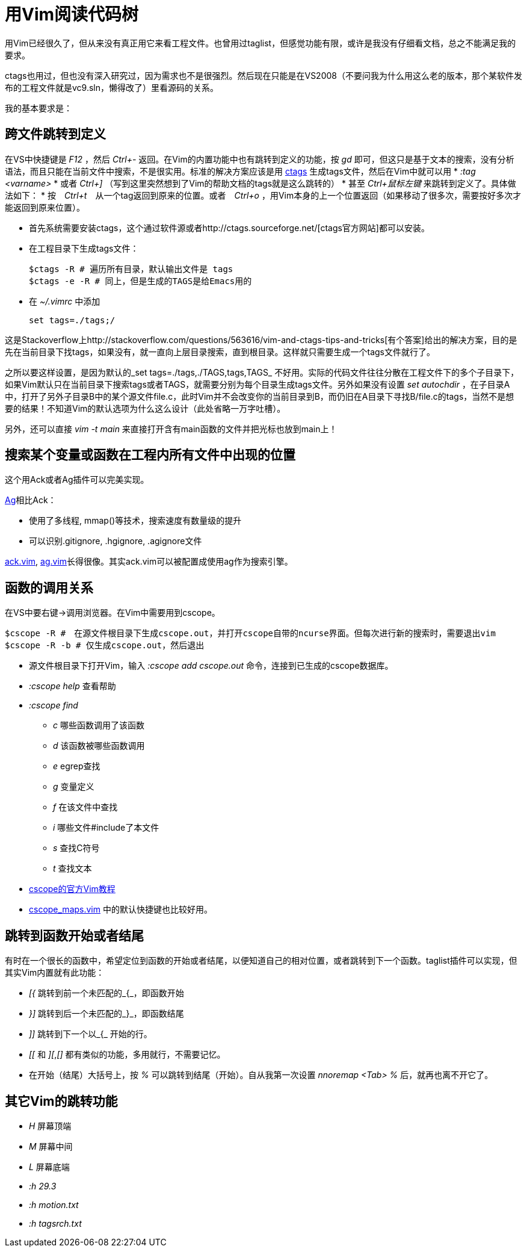 = 用Vim阅读代码树

用Vim已经很久了，但从来没有真正用它来看工程文件。也曾用过taglist，但感觉功能有限，或许是我没有仔细看文档，总之不能满足我的要求。

ctags也用过，但也没有深入研究过，因为需求也不是很强烈。然后现在只能是在VS2008（不要问我为什么用这么老的版本，那个某软件发布的工程文件就是vc9.sln，懒得改了）里看源码的关系。

我的基本要求是：

== 跨文件跳转到定义

在VS中快捷键是 _F12_ ，然后 _Ctrl+-_ 返回。在Vim的内置功能中也有跳转到定义的功能，按 _gd_ 即可，但这只是基于文本的搜索，没有分析语法，而且只能在当前文件中搜索，不是很实用。标准的解决方案应该是用 http://ctags.sourceforge.net/[ctags] 生成tags文件，然后在Vim中就可以用 
* _:tag <varname>_ 
* 或者 _Ctrl+]_ （写到这里突然想到了Vim的帮助文档的tags就是这么跳转的）
* 甚至 _Ctrl+鼠标左键_ 来跳转到定义了。具体做法如下：
* 按　_Ctrl+t_　从一个tag返回到原来的位置。或者　_Ctrl+o_ ，用Vim本身的上一个位置返回（如果移动了很多次，需要按好多次才能返回到原来位置）。

* 首先系统需要安装ctags，这个通过软件源或者http://ctags.sourceforge.net/[ctags官方网站]都可以安装。
* 在工程目录下生成tags文件：
[source, bash]
$ctags -R # 遍历所有目录，默认输出文件是 tags
$ctags -e -R # 同上，但是生成的TAGS是给Emacs用的

* 在 _~/.vimrc_ 中添加
[source, bash]
set tags=./tags;/

这是Stackoverflow上http://stackoverflow.com/questions/563616/vim-and-ctags-tips-and-tricks[有个答案]给出的解决方案，目的是先在当前目录下找tags，如果没有，就一直向上层目录搜索，直到根目录。这样就只需要生成一个tags文件就行了。

之所以要这样设置，是因为默认的_set tags=./tags,./TAGS,tags,TAGS_ 不好用。实际的代码文件往往分散在工程文件下的多个子目录下，如果Vim默认只在当前目录下搜索tags或者TAGS，就需要分别为每个目录生成tags文件。另外如果没有设置 _set autochdir_ ，在子目录A中，打开了另外子目录B中的某个源文件file.c，此时Vim并不会改变你的当前目录到B，而仍旧在A目录下寻找B/file.c的tags，当然不是想要的结果！不知道Vim的默认选项为什么这么设计（此处省略一万字吐槽）。

另外，还可以直接 _vim -t main_ 来直接打开含有main函数的文件并把光标也放到main上！

== 搜索某个变量或函数在工程内所有文件中出现的位置
这个用Ack或者Ag插件可以完美实现。

https://github.com/ggreer/the_silver_searcher[Ag]相比Ack：

* 使用了多线程, mmap()等技术，搜索速度有数量级的提升
* 可以识别.gitignore, .hgignore, .agignore文件

https://github.com/mileszs/ack.vim[ack.vim], https://github.com/rking/ag.vim[ag.vim]长得很像。其实ack.vim可以被配置成使用ag作为搜索引擎。

== 函数的调用关系

在VS中要右键->调用浏览器。在Vim中需要用到cscope。

[source, bash]
$cscope -R #　在源文件根目录下生成cscope.out，并打开cscope自带的ncurse界面。但每次进行新的搜索时，需要退出vim
$cscope -R -b # 仅生成cscope.out，然后退出

* 源文件根目录下打开Vim，输入 _:cscope add cscope.out_ 命令，连接到已生成的cscope数据库。
* _:cscope help_ 查看帮助
* _:cscope find_
	** _c_ 哪些函数调用了该函数
	** _d_ 该函数被哪些函数调用
	** _e_ egrep查找
	** _g_ 变量定义
	** _f_ 在该文件中查找
	** _i_ 哪些文件#include了本文件
	** _s_ 查找C符号
	** _t_ 查找文本

* http://cscope.sourceforge.net/cscope_vim_tutorial.html[cscope的官方Vim教程]
* http://cscope.sourceforge.net/cscope_maps.vim[cscope_maps.vim] 中的默认快捷键也比较好用。

== 跳转到函数开始或者结尾
有时在一个很长的函数中，希望定位到函数的开始或者结尾，以便知道自己的相对位置，或者跳转到下一个函数。taglist插件可以实现，但其实Vim内置就有此功能：

* _[{_	跳转到前一个未匹配的_{_，即函数开始
* _}]_	跳转到后一个未匹配的_}_，即函数结尾
* _]]_	跳转到下一个以_{_ 开始的行。
* _[[_ 和 _][_,_[]_ 都有类似的功能，多用就行，不需要记忆。
* 在开始（结尾）大括号上，按 _%_ 可以跳转到结尾（开始）。自从我第一次设置 _nnoremap <Tab> %_ 后，就再也离不开它了。

== 其它Vim的跳转功能
* _H_	屏幕顶端
* _M_	屏幕中间
* _L_	屏幕底端
* _:h 29.3_
* _:h motion.txt_
* _:h tagsrch.txt_
